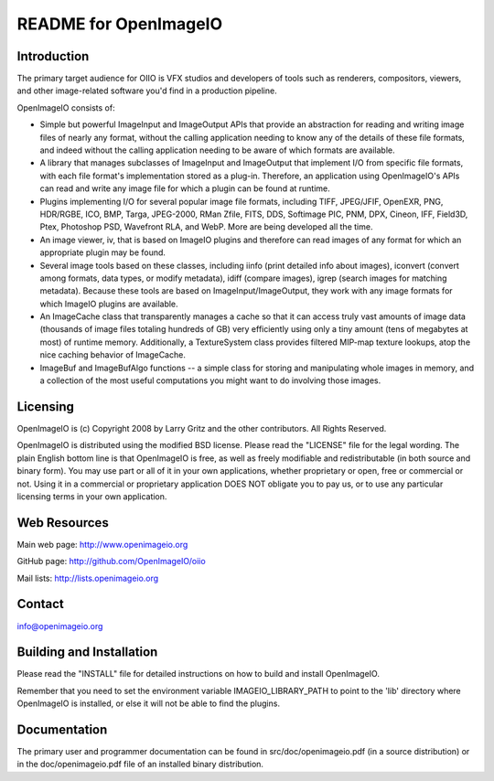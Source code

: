 README for OpenImageIO
======================


Introduction
------------

The primary target audience for OIIO is VFX studios and developers of
tools such as renderers, compositors, viewers, and other image-related
software you'd find in a production pipeline.

OpenImageIO consists of:

* Simple but powerful ImageInput and ImageOutput APIs that provide
  an abstraction for reading and writing image files of nearly any
  format, without the calling application needing to know any of the
  details of these file formats, and indeed without the calling 
  application needing to be aware of which formats are available.

* A library that manages subclasses of ImageInput and ImageOutput that
  implement I/O from specific file formats, with each file format's
  implementation stored as a plug-in.  Therefore, an application using
  OpenImageIO's APIs can read and write any image file for which a
  plugin can be found at runtime.

* Plugins implementing I/O for several popular image file formats,
  including TIFF, JPEG/JFIF, OpenEXR, PNG, HDR/RGBE, ICO, BMP, Targa,
  JPEG-2000, RMan Zfile, FITS, DDS, Softimage PIC, PNM, DPX, Cineon,
  IFF, Field3D, Ptex, Photoshop PSD, Wavefront RLA, and WebP.  More
  are being developed all the time.

* An image viewer, iv, that is based on ImageIO plugins and therefore
  can read images of any format for which an appropriate plugin may be
  found.

* Several image tools based on these classes, including iinfo (print
  detailed info about images), iconvert (convert among formats, data
  types, or modify metadata), idiff (compare images), igrep (search
  images for matching metadata). Because these tools are based on
  ImageInput/ImageOutput, they work with any image formats for which
  ImageIO plugins are available.

* An ImageCache class that transparently manages a cache so that it
  can access truly vast amounts of image data (thousands of image
  files totaling hundreds of GB) very efficiently using only a tiny
  amount (tens of megabytes at most) of runtime memory. Additionally,
  a TextureSystem class provides filtered MIP-map texture lookups,
  atop the nice caching behavior of ImageCache.

* ImageBuf and ImageBufAlgo functions -- a simple class for storing
  and manipulating whole images in memory, and a collection of the
  most useful computations you might want to do involving those images.
  


Licensing
---------

OpenImageIO is (c) Copyright 2008 by Larry Gritz and the other
contributors.  All Rights Reserved.

OpenImageIO is distributed using the modified BSD license.  Please read
the "LICENSE" file for the legal wording.  The plain English bottom line
is that OpenImageIO is free, as well as freely modifiable and
redistributable (in both source and binary form).  You may use part or
all of it in your own applications, whether proprietary or open, free or
commercial or not.  Using it in a commercial or proprietary application
DOES NOT obligate you to pay us, or to use any particular licensing
terms in your own application.


Web Resources
-------------

Main web page:      http://www.openimageio.org

GitHub page:        http://github.com/OpenImageIO/oiio

Mail lists:         http://lists.openimageio.org


Contact
-------

info@openimageio.org



Building and Installation
-------------------------

Please read the "INSTALL" file for detailed instructions on how to
build and install OpenImageIO.

Remember that you need to set the environment variable
IMAGEIO_LIBRARY_PATH to point to the 'lib' directory where OpenImageIO
is installed, or else it will not be able to find the plugins.


Documentation
-------------

The primary user and programmer documentation can be found in
src/doc/openimageio.pdf (in a source distribution) or in the
doc/openimageio.pdf file of an installed binary distribution.
